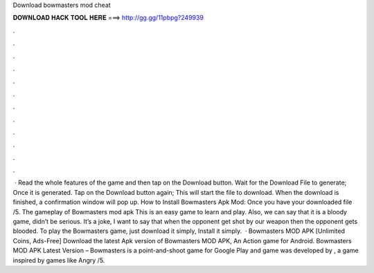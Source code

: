 Download bowmasters mod cheat

𝐃𝐎𝐖𝐍𝐋𝐎𝐀𝐃 𝐇𝐀𝐂𝐊 𝐓𝐎𝐎𝐋 𝐇𝐄𝐑𝐄 ===> http://gg.gg/11pbpg?249939

.

.

.

.

.

.

.

.

.

.

.

.

 · Read the whole features of the game and then tap on the Download button. Wait for the Download File to generate; Once it is generated. Tap on the Download button again; This will start the file to download. When the download is finished, a confirmation window will pop up. How to Install Bowmasters Apk Mod: Once you have your downloaded file /5. The gameplay of Bowmasters mod apk This is an easy game to learn and play. Also, we can say that it is a bloody game, didn’t be serious. It’s a joke, I want to say that when the opponent get shot by our weapon then the opponent gets blooded. To play the Bowmasters game, just download it simply, Install it simply.  · Bowmasters MOD APK [Unlimited Coins, Ads-Free] Download the latest Apk version of Bowmasters MOD APK, An Action game for Android. Bowmasters MOD APK Latest Version – Bowmasters is a point-and-shoot game for Google Play and  game was developed by , a game inspired by games like Angry /5.